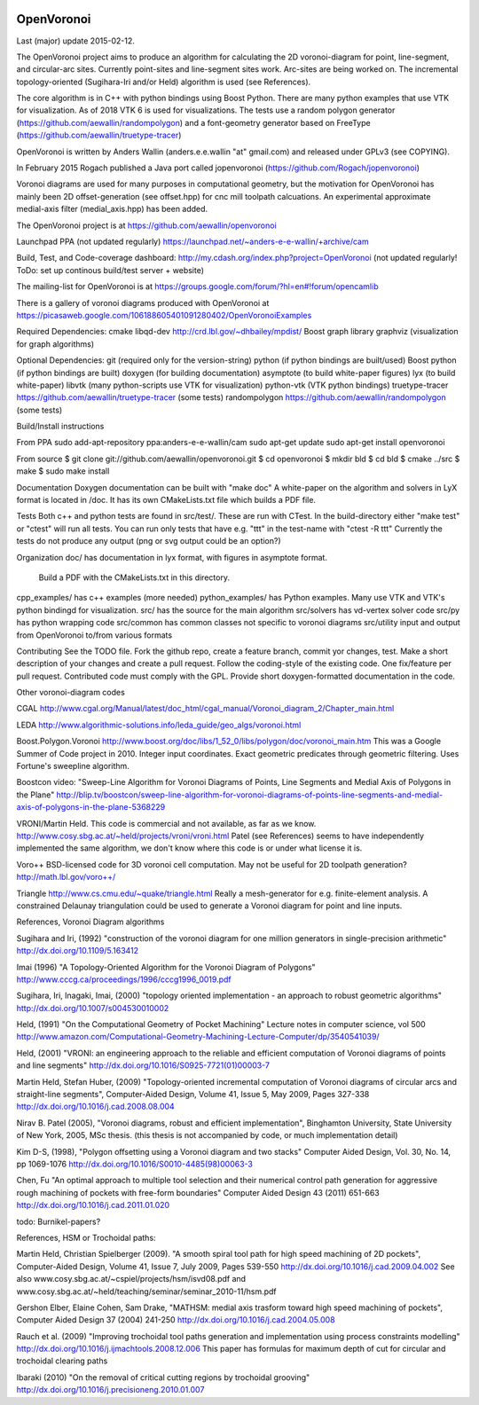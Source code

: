 .. image:: https://travis-ci.org/aewallin/openvoronoi.svg?branch=master
    :target: https://travis-ci.org/aewallin/openvoronoi

OpenVoronoi
===========

Last (major) update 2015-02-12.

The OpenVoronoi project aims to produce an algorithm for calculating
the 2D voronoi-diagram for point, line-segment, and circular-arc sites.
Currently point-sites and line-segment sites work. Arc-sites are being worked
on. The incremental topology-oriented (Sugihara-Iri and/or Held) 
algorithm is used (see References).

The core algorithm is in C++ with python bindings using Boost Python. 
There are many python examples that use VTK for visualization. As of 2018 VTK 6 is used for visualizations.
The tests use a random polygon generator (https://github.com/aewallin/randompolygon) and a 
font-geometry generator based on FreeType (https://github.com/aewallin/truetype-tracer)

OpenVoronoi is written by Anders Wallin (anders.e.e.wallin "at" gmail.com)
and released under GPLv3 (see COPYING).

In February 2015 Rogach published a Java port called jopenvoronoi (https://github.com/Rogach/jopenvoronoi)

Voronoi diagrams are used for many purposes in computational geometry,
but the motivation for OpenVoronoi has mainly been 2D offset-generation
(see offset.hpp) for cnc mill toolpath calcuations. An experimental 
approximate medial-axis filter (medial_axis.hpp) has been added.

The OpenVoronoi project is at 
https://github.com/aewallin/openvoronoi

Launchpad PPA (not updated regularly)
https://launchpad.net/~anders-e-e-wallin/+archive/cam

Build, Test, and Code-coverage dashboard:
http://my.cdash.org/index.php?project=OpenVoronoi
(not updated regularly! ToDo: set up continous build/test server + website)

The mailing-list for OpenVoronoi is at
https://groups.google.com/forum/?hl=en#!forum/opencamlib

There is a gallery of voronoi diagrams produced with OpenVoronoi at
https://picasaweb.google.com/106188605401091280402/OpenVoronoiExamples

Required Dependencies:
cmake
libqd-dev             http://crd.lbl.gov/~dhbailey/mpdist/
Boost graph library   
graphviz  (visualization for graph algorithms)

Optional Dependencies:
git            (required only for the version-string)
python         (if python bindings are built/used)
Boost python   (if python bindings are built)
doxygen        (for building documentation)
asymptote      (to build white-paper figures)
lyx            (to build white-paper)
libvtk         (many python-scripts use VTK for visualization)
python-vtk     (VTK python bindings)
truetype-tracer https://github.com/aewallin/truetype-tracer (some tests)
randompolygon   https://github.com/aewallin/randompolygon (some tests)

Build/Install instructions

From PPA
sudo add-apt-repository ppa:anders-e-e-wallin/cam
sudo apt-get update
sudo apt-get install openvoronoi

From source
$ git clone git://github.com/aewallin/openvoronoi.git
$ cd openvoronoi
$ mkdir bld
$ cd bld
$ cmake ../src
$ make
$ sudo make install

Documentation
Doxygen documentation can be built with "make doc"
A white-paper on the algorithm and solvers in LyX format is located in /doc. 
It has its own CMakeLists.txt file which builds a PDF file.

Tests
Both c++ and python tests are found in src/test/. These are run with CTest.
In the build-directory either "make test" or "ctest" will run all tests. 
You can run only tests that have e.g. "ttt" in the test-name with
"ctest -R ttt"
Currently the tests do not produce any output (png or svg output could be an option?)


Organization
doc/        has documentation in lyx format, with figures in asymptote format. 
            Build a PDF with the CMakeLists.txt in this directory.
cpp_examples/ has c++ examples (more needed)
python_examples/ has Python examples. Many use VTK and VTK's python bindingd for visualization.
src/        has the source for the main algorithm
src/solvers has vd-vertex solver code
src/py      has python wrapping code
src/common  has common classes not specific to voronoi diagrams
src/utility input and output from OpenVoronoi to/from various formats

Contributing
See the TODO file. Fork the github repo, create a feature branch, commit yor 
changes, test. Make a short description of your changes and create a pull request.
Follow the coding-style of the existing code. One fix/feature per pull request.
Contributed code must comply with the GPL. Provide short doxygen-formatted 
documentation in the code.

Other voronoi-diagram codes

CGAL
http://www.cgal.org/Manual/latest/doc_html/cgal_manual/Voronoi_diagram_2/Chapter_main.html

LEDA
http://www.algorithmic-solutions.info/leda_guide/geo_algs/voronoi.html

Boost.Polygon.Voronoi
http://www.boost.org/doc/libs/1_52_0/libs/polygon/doc/voronoi_main.htm
This was a Google Summer of Code project in 2010.
Integer input coordinates. Exact geometric predicates through geometric filtering. 
Uses Fortune's sweepline algorithm.

Boostcon video:
"Sweep-Line Algorithm for Voronoi Diagrams of Points, Line Segments and Medial Axis of Polygons in the Plane"
http://blip.tv/boostcon/sweep-line-algorithm-for-voronoi-diagrams-of-points-line-segments-and-medial-axis-of-polygons-in-the-plane-5368229

VRONI/Martin Held. This code is commercial and not available, as far as
we know. 
http://www.cosy.sbg.ac.at/~held/projects/vroni/vroni.html
Patel (see References) seems to have independently implemented the
same algorithm, we don't know where this code is or under what license it is.

Voro++
BSD-licensed code for 3D voronoi cell computation. May not be useful for 2D toolpath generation?
http://math.lbl.gov/voro++/

Triangle
http://www.cs.cmu.edu/~quake/triangle.html
Really a mesh-generator for e.g. finite-element analysis. A constrained Delaunay triangulation could be used to generate a Voronoi diagram for point and line inputs.

References, Voronoi Diagram algorithms

Sugihara and Iri, (1992) "construction of the voronoi diagram for one 
million generators in single-precision arithmetic" 
http://dx.doi.org/10.1109/5.163412

Imai (1996) "A Topology-Oriented Algorithm for the Voronoi Diagram 
of Polygons" http://www.cccg.ca/proceedings/1996/cccg1996_0019.pdf

Sugihara, Iri, Inagaki, Imai, (2000) "topology oriented implementation 
- an approach to robust geometric algorithms" 
http://dx.doi.org/10.1007/s004530010002

Held, (1991) "On the Computational Geometry of Pocket Machining"
Lecture notes in computer science, vol 500
http://www.amazon.com/Computational-Geometry-Machining-Lecture-Computer/dp/3540541039/

Held, (2001) "VRONI: an engineering approach to the reliable and 
efficient computation of Voronoi diagrams of points and line 
segments" http://dx.doi.org/10.1016/S0925-7721(01)00003-7

Martin Held, Stefan Huber, (2009) "Topology-oriented incremental 
computation of Voronoi diagrams of circular arcs and straight-line 
segments", Computer-Aided Design, Volume 41, Issue 5, May 2009, Pages 327-338
http://dx.doi.org/10.1016/j.cad.2008.08.004

Nirav B. Patel (2005), "Voronoi diagrams, robust and efficient implementation", Binghamton
University, State University of New York, 2005, MSc thesis. (this thesis is not
accompanied by code, or much implementation detail)

Kim D-S, (1998), "Polygon offsetting using a Voronoi diagram and two stacks"
Computer Aided Design, Vol. 30, No. 14, pp 1069-1076
http://dx.doi.org/10.1016/S0010-4485(98)00063-3

Chen, Fu
"An optimal approach to multiple tool selection and their numerical control path generation for 
aggressive rough machining of pockets with free-form boundaries"
Computer Aided Design 43 (2011) 651-663
http://dx.doi.org/10.1016/j.cad.2011.01.020


todo: Burnikel-papers? 

References, HSM or Trochoidal paths:

Martin Held, Christian Spielberger (2009). "A smooth spiral tool path for 
high speed machining of 2D pockets", Computer-Aided Design, Volume 41, 
Issue 7, July 2009, Pages 539-550
http://dx.doi.org/10.1016/j.cad.2009.04.002
See also www.cosy.sbg.ac.at/~cspiel/projects/hsm/isvd08.pdf 
and www.cosy.sbg.ac.at/~held/teaching/seminar/seminar_2010-11/hsm.pdf

Gershon Elber, Elaine Cohen, Sam Drake, "MATHSM: medial axis trasform toward high speed machining
of pockets", Computer Aided Design 37 (2004) 241-250
http://dx.doi.org/10.1016/j.cad.2004.05.008

Rauch et al. (2009) "Improving trochoidal tool paths generation and implementation using process constraints modelling"
http://dx.doi.org/10.1016/j.ijmachtools.2008.12.006
This paper has formulas for maximum depth of cut for circular and trochoidal clearing paths

Ibaraki (2010) "On the removal of critical cutting regions by trochoidal grooving"
http://dx.doi.org/10.1016/j.precisioneng.2010.01.007
